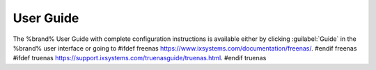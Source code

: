 
.. index:: User Guide Location

.. _User Guide:

User Guide
----------

The %brand% User Guide with complete configuration instructions is
available either by clicking :guilabel:`Guide` in the %brand% user
interface or going to
#ifdef freenas
`<https://www.ixsystems.com/documentation/freenas/>`__.
#endif freenas
#ifdef truenas
`<https://support.ixsystems.com/truenasguide/truenas.html>`__.
#endif truenas
